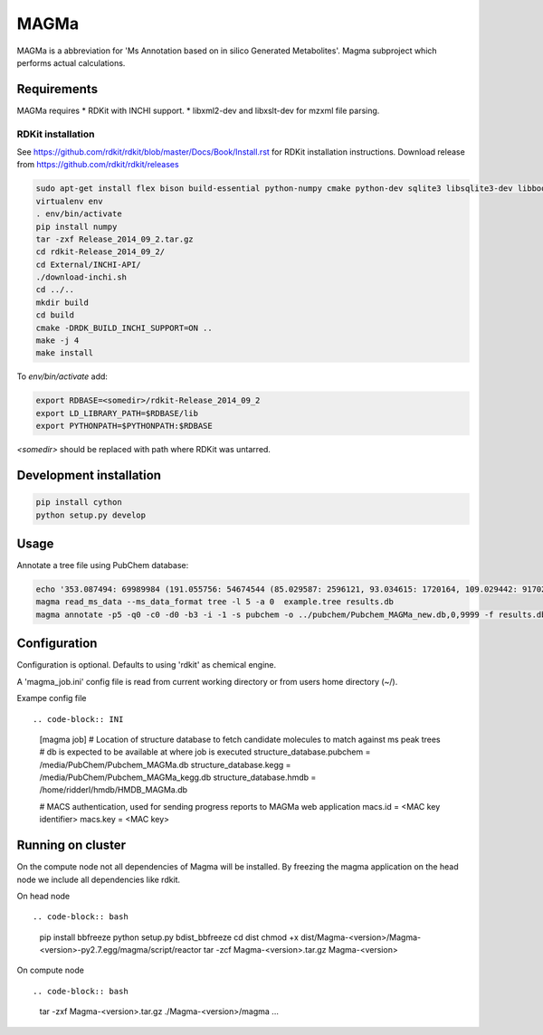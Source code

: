 MAGMa
=====

MAGMa is a abbreviation for 'Ms Annotation based on in silico Generated Metabolites'.
Magma subproject which performs actual calculations.

Requirements
------------

MAGMa requires
* RDKit with INCHI support.
* libxml2-dev and libxslt-dev for mzxml file parsing.

RDKit installation
~~~~~~~~~~~~~~~~~~

See https://github.com/rdkit/rdkit/blob/master/Docs/Book/Install.rst for RDKit installation instructions.
Download release from https://github.com/rdkit/rdkit/releases

.. code-block:: bash

   sudo apt-get install flex bison build-essential python-numpy cmake python-dev sqlite3 libsqlite3-dev libboost-dev libboost-python-dev libboost-regex-dev
   virtualenv env
   . env/bin/activate
   pip install numpy
   tar -zxf Release_2014_09_2.tar.gz
   cd rdkit-Release_2014_09_2/
   cd External/INCHI-API/
   ./download-inchi.sh
   cd ../..
   mkdir build
   cd build
   cmake -DRDK_BUILD_INCHI_SUPPORT=ON ..
   make -j 4
   make install

To `env/bin/activate` add:

.. code-block:: bash

   export RDBASE=<somedir>/rdkit-Release_2014_09_2
   export LD_LIBRARY_PATH=$RDBASE/lib
   export PYTHONPATH=$PYTHONPATH:$RDBASE

`<somedir>` should be replaced with path where RDKit was untarred.

Development installation
------------------------

.. code-block:: bash

   pip install cython
   python setup.py develop

Usage
-----

Annotate a tree file using PubChem database:

.. code-block:: bash

   echo '353.087494: 69989984 (191.055756: 54674544 (85.029587: 2596121, 93.034615: 1720164, 109.029442: 917026, 111.045067: 1104891 (81.034691: 28070, 83.014069: 7618, 83.050339: 25471, 93.034599: 36300, 96.021790: 8453), 127.039917: 2890439 (57.034718: 16911, 81.034706: 41459, 83.050301: 35131, 85.029533: 236887, 99.045074: 73742, 109.029404: 78094), 171.029587: 905226, 173.045212: 2285841 (71.013992: 27805, 93.034569: 393710, 111.008629: 26219, 111.045029: 339595, 137.024292: 27668, 155.034653: 145773), 191.055725: 17000514), 353.087097: 4146696)' > example.tree
   magma read_ms_data --ms_data_format tree -l 5 -a 0  example.tree results.db
   magma annotate -p5 -q0 -c0 -d0 -b3 -i -1 -s pubchem -o ../pubchem/Pubchem_MAGMa_new.db,0,9999 -f results.db

Configuration
-------------

Configuration is optional.
Defaults to using 'rdkit' as chemical engine.

A 'magma_job.ini' config file is read from current working directory or from users home directory (~/).

Exampe config file ::

.. code-block:: INI

   [magma job]
   # Location of structure database to fetch candidate molecules to match against ms peak trees
   # db is expected to be available at where job is executed
   structure_database.pubchem = /media/PubChem/Pubchem_MAGMa.db
   structure_database.kegg = /media/PubChem/Pubchem_MAGMa_kegg.db
   structure_database.hmdb = /home/ridderl/hmdb/HMDB_MAGMa.db

   # MACS authentication, used for sending progress reports to MAGMa web application
   macs.id = <MAC key identifier>
   macs.key = <MAC key>

Running on cluster
------------------

On the compute node not all dependencies of Magma will be installed.
By freezing the magma application on the head node we include all dependencies like rdkit.

On head node ::

.. code-block:: bash

   pip install bbfreeze
   python setup.py bdist_bbfreeze
   cd dist
   chmod +x dist/Magma-<version>/Magma-<version>-py2.7.egg/magma/script/reactor
   tar -zcf Magma-<version>.tar.gz Magma-<version>

On compute node ::

.. code-block:: bash

   tar -zxf Magma-<version>.tar.gz
   ./Magma-<version>/magma ...
